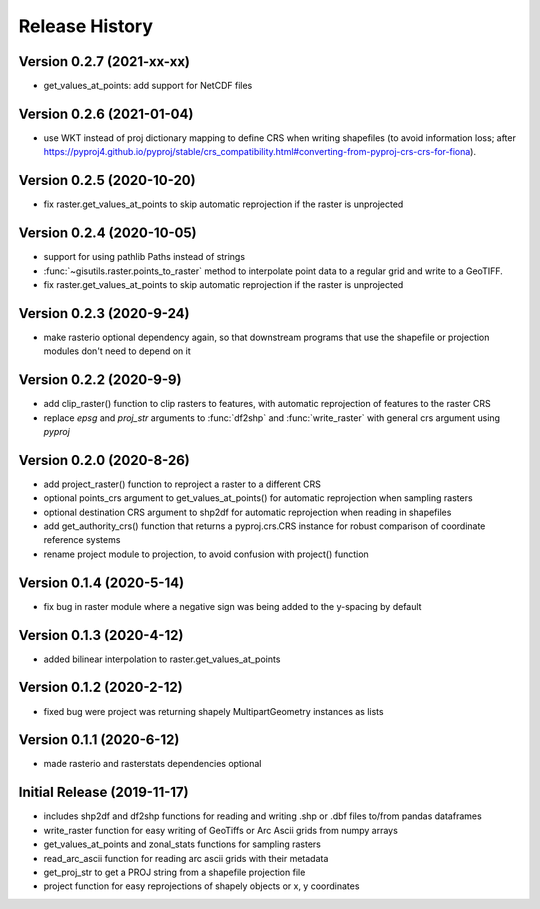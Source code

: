 ===============
Release History
===============

Version 0.2.7 (2021-xx-xx)
--------------------------
* get_values_at_points: add support for NetCDF files

Version 0.2.6 (2021-01-04)
--------------------------
* use WKT instead of proj dictionary mapping to define CRS when writing shapefiles (to avoid information loss; after https://pyproj4.github.io/pyproj/stable/crs_compatibility.html#converting-from-pyproj-crs-crs-for-fiona).

Version 0.2.5 (2020-10-20)
--------------------------
* fix raster.get_values_at_points to skip automatic reprojection if the raster is unprojected

Version 0.2.4 (2020-10-05)
--------------------------
* support for using pathlib Paths instead of strings
* :func:`~gisutils.raster.points_to_raster` method to interpolate point data to a regular grid and write to a GeoTIFF.
* fix raster.get_values_at_points to skip automatic reprojection if the raster is unprojected


Version 0.2.3 (2020-9-24)
--------------------------
* make rasterio optional dependency again, so that downstream programs that use the shapefile or projection modules
  don't need to depend on it


Version 0.2.2 (2020-9-9)
--------------------------
* add clip_raster() function to clip rasters to features, with automatic reprojection of features to the raster CRS
* replace `epsg` and `proj_str` arguments to :func:`df2shp` and :func:`write_raster`
  with general crs argument using `pyproj`

Version 0.2.0 (2020-8-26)
--------------------------
* add project_raster() function to reproject a raster to a different CRS
* optional points_crs argument to get_values_at_points() for automatic reprojection when sampling rasters
* optional destination CRS argument to shp2df for automatic reprojection when reading in shapefiles
* add get_authority_crs() function that returns a pyproj.crs.CRS instance for robust comparison of coordinate reference systems
* rename project module to projection, to avoid confusion with project() function

Version 0.1.4 (2020-5-14)
--------------------------
* fix bug in raster module where a negative sign was being added to the y-spacing by default

Version 0.1.3 (2020-4-12)
--------------------------
* added bilinear interpolation to raster.get_values_at_points

Version 0.1.2 (2020-2-12)
--------------------------
* fixed bug were project was returning shapely MultipartGeometry instances as lists

Version 0.1.1 (2020-6-12)
--------------------------
* made rasterio and rasterstats dependencies optional

Initial Release (2019-11-17)
----------------------------
* includes shp2df and df2shp functions for reading and writing .shp or .dbf files to/from pandas dataframes
* write_raster function for easy writing of GeoTiffs or Arc Ascii grids from numpy arrays
* get_values_at_points and zonal_stats functions for sampling rasters
* read_arc_ascii function for reading arc ascii grids with their metadata
* get_proj_str to get a PROJ string from a shapefile projection file
* project function for easy reprojections of shapely objects or x, y coordinates
